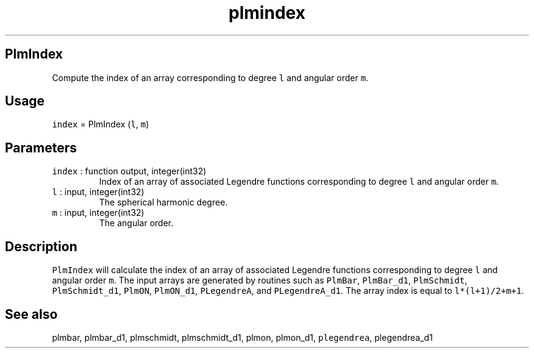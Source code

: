 .\" Automatically generated by Pandoc 2.19.2
.\"
.\" Define V font for inline verbatim, using C font in formats
.\" that render this, and otherwise B font.
.ie "\f[CB]x\f[]"x" \{\
. ftr V B
. ftr VI BI
. ftr VB B
. ftr VBI BI
.\}
.el \{\
. ftr V CR
. ftr VI CI
. ftr VB CB
. ftr VBI CBI
.\}
.TH "plmindex" "1" "2021-02-15" "Fortran 95" "SHTOOLS 4.10"
.hy
.SH PlmIndex
.PP
Compute the index of an array corresponding to degree \f[V]l\f[R] and
angular order \f[V]m\f[R].
.SH Usage
.PP
\f[V]index\f[R] = PlmIndex (\f[V]l\f[R], \f[V]m\f[R])
.SH Parameters
.TP
\f[V]index\f[R] : function output, integer(int32)
Index of an array of associated Legendre functions corresponding to
degree \f[V]l\f[R] and angular order \f[V]m\f[R].
.TP
\f[V]l\f[R] : input, integer(int32)
The spherical harmonic degree.
.TP
\f[V]m\f[R] : input, integer(int32)
The angular order.
.SH Description
.PP
\f[V]PlmIndex\f[R] will calculate the index of an array of associated
Legendre functions corresponding to degree \f[V]l\f[R] and angular order
\f[V]m\f[R].
The input arrays are generated by routines such as \f[V]PlmBar\f[R],
\f[V]PlmBar_d1\f[R], \f[V]PlmSchmidt\f[R], \f[V]PlmSchmidt_d1\f[R],
\f[V]PlmON\f[R], \f[V]PlmON_d1\f[R], \f[V]PLegendreA\f[R], and
\f[V]PLegendreA_d1\f[R].
The array index is equal to \f[V]l*(l+1)/2+m+1\f[R].
.SH See also
.PP
plmbar, plmbar_d1, plmschmidt, plmschmidt_d1, plmon, plmon_d1,
\f[V]plegendrea\f[R], plegendrea_d1
